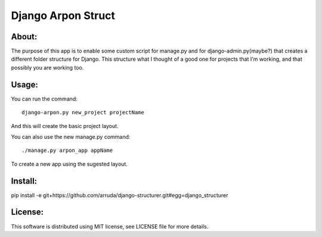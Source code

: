 ===================================
Django Arpon Struct
===================================

About:
-----------------------------------

The purpose of this app is to enable some custom script for manage.py and for django-admin.py(maybe?) that creates a different folder structure for Django.
This structure what I thought of a good one for projects that I'm working, and that possibly you are working too.



Usage:
-----------------------------------
You can run the command::

    django-arpon.py new_project projectName
And this will create the basic project layout.

You can also use the new manage.py command::

    ./manage.py arpon_app appName
To create a new app using the sugested layout.

Install:
-----------------------------------
pip install -e git+https://github.com/arruda/django-structurer.git#egg=django_structurer


License:
-----------------------------------
This software is distributed using MIT license, see LICENSE file for more details.
